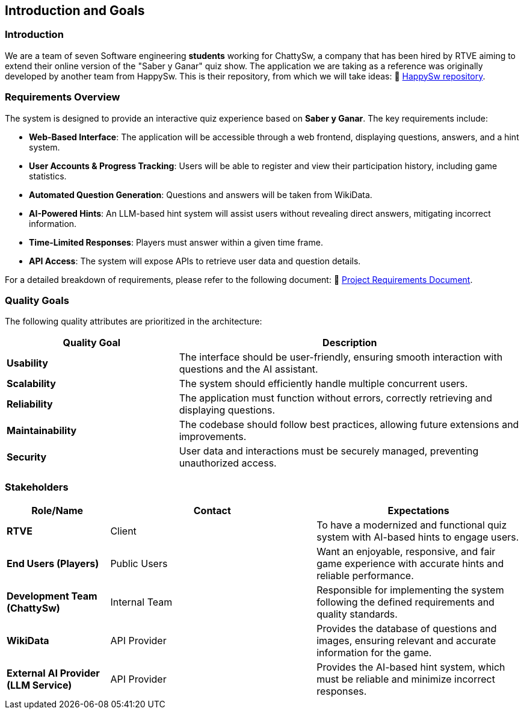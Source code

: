 ifndef::imagesdir[:imagesdir: ../images]

[[section-introduction-and-goals]]
== Introduction and Goals

=== Introduction

We are a team of seven Software engineering *students* working for ChattySw, a company that has been hired by RTVE aiming to extend their online version of the "Saber y Ganar" quiz show.
The application we are taking as a reference was originally developed by another team from HappySw. This is their repository, from which we will take ideas: 📂 link:https://github.com/Arquisoft/wiq_en2b[HappySw repository].


=== Requirements Overview

The system is designed to provide an interactive quiz experience based on *Saber y Ganar*. The key requirements include:

- **Web-Based Interface**: The application will be accessible through a web frontend, displaying questions, answers, and a hint system.  
- **User Accounts & Progress Tracking**: Users will be able to register and view their participation history, including game statistics.  
- **Automated Question Generation**: Questions and answers will be taken from WikiData.  
- **AI-Powered Hints**: An LLM-based hint system will assist users without revealing direct answers, mitigating incorrect information.  
- **Time-Limited Responses**: Players must answer within a given time frame.  
- **API Access**: The system will expose APIs to retrieve user data and question details.

For a detailed breakdown of requirements, please refer to the following document: 📄 link:https://docs.google.com/document/d/1_4KBTx6hVuR90cUW4LoDHEH0E3NZJ3DInacCZjAuGXY/edit?pli=1&tab=t.0#heading=h.knuq2aw7zapd[Project Requirements Document].


=== Quality Goals

The following quality attributes are prioritized in the architecture:

[options="header",cols="1,2"]
|===
| Quality Goal | Description 
| **Usability** | The interface should be user-friendly, ensuring smooth interaction with questions and the AI assistant.  
| **Scalability** | The system should efficiently handle multiple concurrent users.  
| **Reliability** | The application must function without errors, correctly retrieving and displaying questions.  
| **Maintainability** | The codebase should follow best practices, allowing future extensions and improvements.  
| **Security** | User data and interactions must be securely managed, preventing unauthorized access.  
|===

=== Stakeholders

[options="header",cols="1,2,2"]
|===
|Role/Name | Contact | Expectations
| **RTVE** | Client | To have a modernized and functional quiz system with AI-based hints to engage users.
| **End Users (Players)** | Public Users | Want an enjoyable, responsive, and fair game experience with accurate hints and reliable performance.
| **Development Team (ChattySw)** | Internal Team | Responsible for implementing the system following the defined requirements and quality standards.
| **WikiData** | API Provider | Provides the database of questions and images, ensuring relevant and accurate information for the game.
| **External AI Provider (LLM Service)** | API Provider | Provides the AI-based hint system, which must be reliable and minimize incorrect responses.
|===
